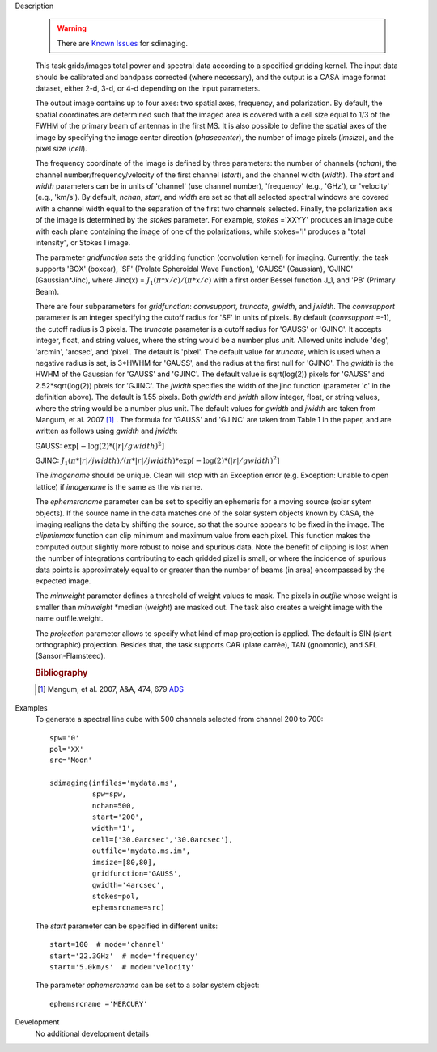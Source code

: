 

.. _Description:

Description

   .. warning:: There are `Known Issues <../../notebooks/introduction.html#Known-Issues>`__ for sdimaging.
   
   This task grids/images total power and spectral data according
   to a specified gridding kernel. The input data should be
   calibrated and bandpass corrected (where necessary), and the
   output is a CASA image format dataset, either 2-d, 3-d, or 4-d
   depending on the input parameters.

   The output image contains up to four axes: two spatial axes,
   frequency, and polarization. By default, the spatial coordinates
   are determined such that the imaged area is covered with a cell
   size equal to 1/3 of the FWHM of the primary beam of antennas in
   the first MS. It is also possible to define the spatial axes of
   the image by specifying the image center direction
   (*phasecenter*), the number of image pixels (*imsize*), and the
   pixel size (*cell*).

   The frequency coordinate of the image is defined by three
   parameters: the number of channels (*nchan*), the channel
   number/frequency/velocity of the first channel (*start*), and
   the channel width (*width*).  The *start* and *width* parameters
   can be in units of 'channel' (use channel number), 'frequency'
   (e.g., 'GHz'), or 'velocity' (e.g., 'km/s'). By default,
   *nchan*, *start*, and *width* are set so that all selected
   spectral windows are covered with a channel width equal to the
   separation of the first two channels selected.
   Finally, the polarization axis of the image is determined by the
   *stokes* parameter. For example, *stokes* ='XXYY' produces an
   image cube with each plane containing the image of one of the
   polarizations, while stokes='I' produces a "total intensity", or
   Stokes I image.

   The parameter *gridfunction* sets the gridding function
   (convolution kernel) for imaging. Currently, the task supports
   'BOX' (boxcar), 'SF' (Prolate Spheroidal Wave Function), 'GAUSS'
   (Gaussian), 'GJINC' (Gaussian*Jinc), where Jinc(x) =
   :math:`J_1(π*x/c)/(π*x/c)` with a first order Bessel function J_1,
   and 'PB' (Primary Beam).

   There are four subparameters for *gridfunction*: *convsupport,
   truncate, gwidth*, and *jwidth*. The *convsupport* parameter is
   an integer specifying the cutoff radius for 'SF' in units of
   pixels. By default (*convsupport* =-1), the cutoff radius is 3
   pixels. The *truncate* parameter is a cutoff radius for 'GAUSS'
   or 'GJINC'. It accepts integer, float, and string values, where
   the string would be a number plus unit. Allowed units include
   'deg', 'arcmin', 'arcsec', and 'pixel'. The default is 'pixel'.
   The default value for *truncate*, which is used when a negative
   radius is set, is 3*HWHM for 'GAUSS', and the radius at the
   first null for 'GJINC'. The *gwidth* is the HWHM of the Gaussian
   for 'GAUSS' and 'GJINC'. The default value is sqrt(log(2))
   pixels for 'GAUSS' and 2.52*sqrt(log(2)) pixels for 'GJINC'. The
   *jwidth* specifies the width of the jinc function (parameter 'c'
   in the definition above). The default is 1.55 pixels. Both
   *gwidth* and *jwidth* allow integer, float, or string values,
   where the string would be a number plus unit.  The default
   values for *gwidth* and *jwidth* are taken from Mangum, et al.
   2007 [1]_ . The formula for 'GAUSS' and 'GJINC' are
   taken from Table 1 in the paper, and are written as follows
   using *gwidth* and *jwidth*:

   GAUSS: :math:`\exp[-\log(2)*(|r|/gwidth)^2]`

   GJINC: :math:`J_1(π*|r|/jwidth)/(π*|r|/jwidth)* \exp[-\log(2)*(|r|/gwidth)^2]`

   The *imagename* should be unique. Clean will stop with an
   Exception error (e.g. Exception: Unable to open lattice) if
   *imagename* is the same as the *vis* name.

   The *ephemsrcname* parameter can be set to specifiy an ephemeris
   for a moving source (solar sytem objects).  If the source name
   in the data matches one of the solar system objects known by
   CASA, the imaging realigns the data by shifting the source, so
   that the source appears to be fixed in the image.
   The *clipminmax* function can clip minimum and maximum value
   from each pixel. This function makes the computed output
   slightly more robust to noise and spurious data.  Note the
   benefit of clipping is lost when the number of integrations
   contributing to each gridded pixel is small, or where the
   incidence of spurious data points is approximately equal to or
   greater than the number of beams (in area) encompassed by the
   expected image.

   The *minweight* parameter defines a threshold of weight values to
   mask. The pixels in *outfile* whose weight is smaller than
   *minweight* \*median (*weight*) are masked out. The task also
   creates a weight image with the name outfile.weight.

   The *projection* parameter allows to specify what kind of map
   projection is applied. The default is SIN (slant orthographic)
   projection. Besides that, the task supports CAR (plate carrée),
   TAN (gnomonic), and SFL (Sanson-Flamsteed).

   .. rubric:: Bibliography

   .. [1] Mangum, et al. 2007, A&A, 474, 679 `ADS <https://ui.adsabs.harvard.edu/abs/2007A%26A...474..679M/abstract>`__


.. _Examples:

Examples
   To generate a spectral line cube with 500 channels selected from
   channel 200 to 700:

   ::

      spw='0'
      pol='XX'
      src='Moon'

      sdimaging(infiles='mydata.ms',
                spw=spw,
                nchan=500,
                start='200',
                width='1',
                cell=['30.0arcsec','30.0arcsec'],
                outfile='mydata.ms.im',
                imsize=[80,80],
                gridfunction='GAUSS',
                gwidth='4arcsec',
                stokes=pol,
                ephemsrcname=src)

   The *start* parameter can be specified in different units:

   ::

      start=100  # mode='channel'
      start='22.3GHz'  # mode='frequency'
      start='5.0km/s'  # mode='velocity'



   The parameter *ephemsrcname* can be set to a solar system object:

   ::

      ephemsrcname ='MERCURY'


.. _Development:

Development
   No additional development details

